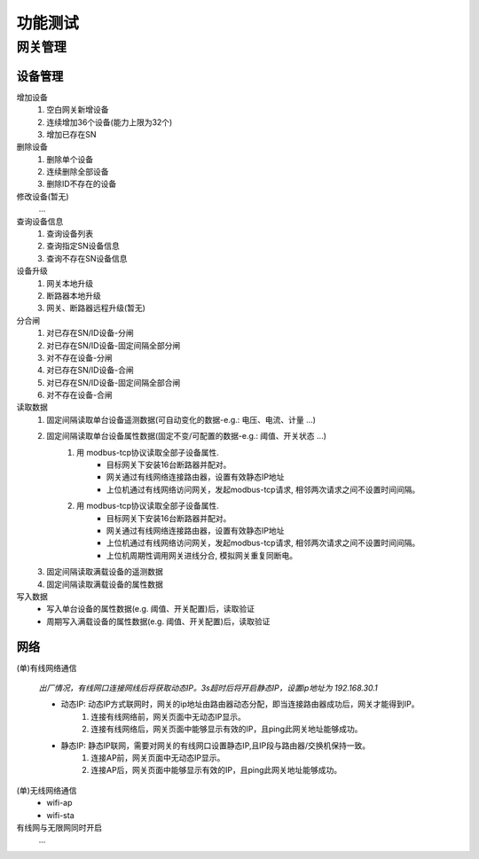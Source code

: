 功能测试
===========

网关管理
-----------

设备管理
+++++++++

增加设备
    #. 空白网关新增设备
    #. 连续增加36个设备(能力上限为32个)
    #. 增加已存在SN

删除设备
    #. 删除单个设备
    #. 连续删除全部设备
    #. 删除ID不存在的设备

修改设备(暂无)
    ...

查询设备信息
    #. 查询设备列表
    #. 查询指定SN设备信息
    #. 查询不存在SN设备信息

设备升级
    #. 网关本地升级
    #. 断路器本地升级
    #. 网关、断路器远程升级(暂无)

分合闸
    #. 对已存在SN/ID设备-分闸
    #. 对已存在SN/ID设备-固定间隔全部分闸
    #. 对不存在设备-分闸

    #. 对已存在SN/ID设备-合闸
    #. 对已存在SN/ID设备-固定间隔全部合闸
    #. 对不存在设备-合闸

读取数据
    #. 固定间隔读取单台设备遥测数据(可自动变化的数据-e.g.: 电压、电流、计量 ...)         
    #. 固定间隔读取单台设备属性数据(固定不变/可配置的数据-e.g.: 阈值、开关状态 ...)
        #. 用 modbus-tcp协议读取全部子设备属性.
            * 目标网关下安装16台断路器并配对。
            * 网关通过有线网络连接路由器，设置有效静态IP地址 
            * 上位机通过有线网络访问网关，发起modbus-tcp请求, 相邻两次请求之间不设置时间间隔。
        #. 用 modbus-tcp协议读取全部子设备属性.
            * 目标网关下安装16台断路器并配对。
            * 网关通过有线网络连接路由器，设置有效静态IP地址 
            * 上位机通过有线网络访问网关，发起modbus-tcp请求, 相邻两次请求之间不设置时间间隔。
            * 上位机周期性调用网关进线分合, 模拟网关重复同断电。
    #. 固定间隔读取满载设备的遥测数据
    #. 固定间隔读取满载设备的属性数据

写入数据
    * 写入单台设备的属性数据(e.g. 阈值、开关配置)后，读取验证
    * 周期写入满载设备的属性数据(e.g. 阈值、开关配置)后，读取验证


网络
+++++++

(单)有线网络通信

    *出厂情况，有线网口连接网线后将获取动态IP。3s超时后将开启静态IP，设置ip地址为 192.168.30.1*

    * 动态IP: 动态IP方式联网时，网关的ip地址由路由器动态分配，即当连接路由器成功后，网关才能得到IP。
        #. 连接有线网络前，网关页面中无动态IP显示。
        #. 连接有线网络后，网关页面中能够显示有效的IP，且ping此网关地址能够成功。

    * 静态IP: 静态IP联网，需要对网关的有线网口设置静态IP,且IP段与路由器/交换机保持一致。
        #. 连接AP前，网关页面中无动态IP显示。
        #. 连接AP后，网关页面中能够显示有效的IP，且ping此网关地址能够成功。

(单)无线网络通信
    * wifi-ap
    * wifi-sta

有线网与无限网同时开启
    ...